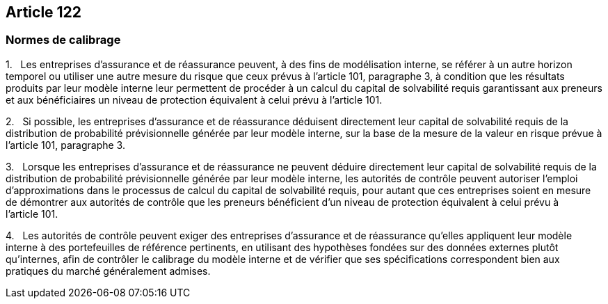 == Article 122

=== Normes de calibrage

1.   Les entreprises d'assurance et de réassurance peuvent, à des fins de modélisation interne, se référer à un autre horizon temporel ou utiliser une autre mesure du risque que ceux prévus à l'article 101, paragraphe 3, à condition que les résultats produits par leur modèle interne leur permettent de procéder à un calcul du capital de solvabilité requis garantissant aux preneurs et aux bénéficiaires un niveau de protection équivalent à celui prévu à l'article 101.

2.   Si possible, les entreprises d'assurance et de réassurance déduisent directement leur capital de solvabilité requis de la distribution de probabilité prévisionnelle générée par leur modèle interne, sur la base de la mesure de la valeur en risque prévue à l'article 101, paragraphe 3.

3.   Lorsque les entreprises d'assurance et de réassurance ne peuvent déduire directement leur capital de solvabilité requis de la distribution de probabilité prévisionnelle générée par leur modèle interne, les autorités de contrôle peuvent autoriser l'emploi d'approximations dans le processus de calcul du capital de solvabilité requis, pour autant que ces entreprises soient en mesure de démontrer aux autorités de contrôle que les preneurs bénéficient d'un niveau de protection équivalent à celui prévu à l'article 101.

4.   Les autorités de contrôle peuvent exiger des entreprises d'assurance et de réassurance qu'elles appliquent leur modèle interne à des portefeuilles de référence pertinents, en utilisant des hypothèses fondées sur des données externes plutôt qu'internes, afin de contrôler le calibrage du modèle interne et de vérifier que ses spécifications correspondent bien aux pratiques du marché généralement admises.